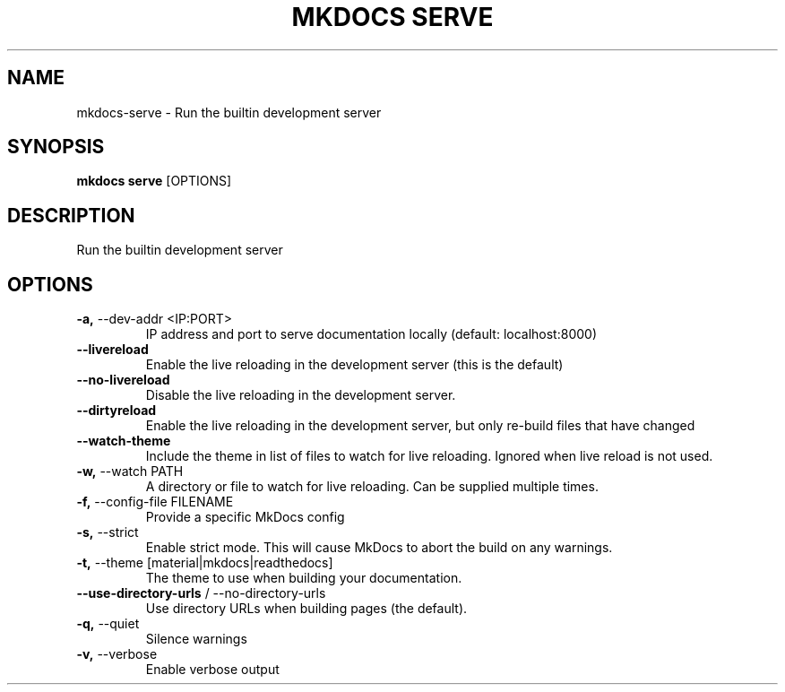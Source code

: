 .TH "MKDOCS SERVE" "1" "2022-12-06" "1.4.1" "mkdocs serve Manual"
.SH NAME
mkdocs\-serve \- Run the builtin development server
.SH SYNOPSIS
.B mkdocs serve
[OPTIONS]
.SH DESCRIPTION
Run the builtin development server
.SH OPTIONS
.TP
\fB\-a,\fP \-\-dev\-addr <IP:PORT>
IP address and port to serve documentation locally (default: localhost:8000)
.TP
\fB\-\-livereload\fP
Enable the live reloading in the development server (this is the default)
.TP
\fB\-\-no\-livereload\fP
Disable the live reloading in the development server.
.TP
\fB\-\-dirtyreload\fP
Enable the live reloading in the development server, but only re-build files that have changed
.TP
\fB\-\-watch\-theme\fP
Include the theme in list of files to watch for live reloading. Ignored when live reload is not used.
.TP
\fB\-w,\fP \-\-watch PATH
A directory or file to watch for live reloading. Can be supplied multiple times.
.TP
\fB\-f,\fP \-\-config\-file FILENAME
Provide a specific MkDocs config
.TP
\fB\-s,\fP \-\-strict
Enable strict mode. This will cause MkDocs to abort the build on any warnings.
.TP
\fB\-t,\fP \-\-theme [material|mkdocs|readthedocs]
The theme to use when building your documentation.
.TP
\fB\-\-use\-directory\-urls\fP / \-\-no\-directory\-urls
Use directory URLs when building pages (the default).
.TP
\fB\-q,\fP \-\-quiet
Silence warnings
.TP
\fB\-v,\fP \-\-verbose
Enable verbose output
